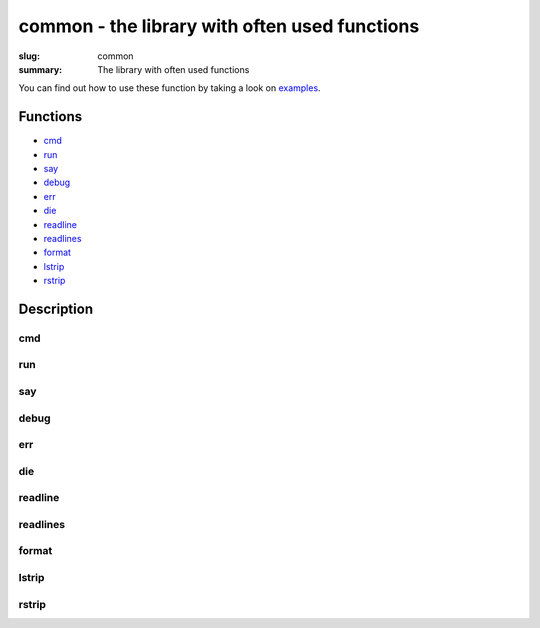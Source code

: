 common - the library with often used functions
##############################################

:slug: common
:summary: The library with often used functions

You can find out how to use these function by taking a look on examples_.

Functions
=========

* cmd_
* run_
* say_
* debug_
* err_
* die_
* readline_
* readlines_
* format_
* lstrip_
* rstrip_
  
Description
===========

cmd
---

run
---

say
---

debug
-----

err
---

die
---

readline
--------

readlines
---------

format
------

lstrip
------

rstrip
------


.. Links

.. _examples: https://github.com/vorakl/lib-sh/tree/master/examples/common
